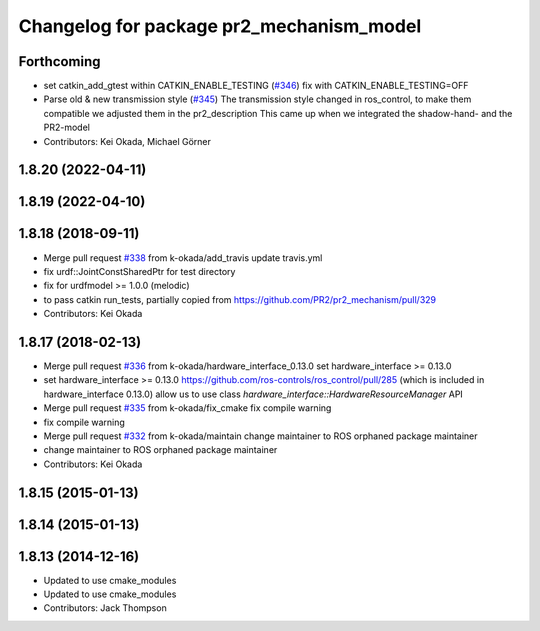 ^^^^^^^^^^^^^^^^^^^^^^^^^^^^^^^^^^^^^^^^^
Changelog for package pr2_mechanism_model
^^^^^^^^^^^^^^^^^^^^^^^^^^^^^^^^^^^^^^^^^

Forthcoming
-----------
* set catkin_add_gtest within CATKIN_ENABLE_TESTING (`#346 <https://github.com/pr2/pr2_mechanism/issues/346>`_)
  fix with CATKIN_ENABLE_TESTING=OFF
* Parse old & new transmission style (`#345 <https://github.com/pr2/pr2_mechanism/issues/345>`_)
  The transmission style changed in ros_control, to make them compatible
  we adjusted them in the pr2_description
  This came up when we integrated the shadow-hand- and the PR2-model
* Contributors: Kei Okada, Michael Görner

1.8.20 (2022-04-11)
-------------------

1.8.19 (2022-04-10)
-------------------

1.8.18 (2018-09-11)
-------------------
* Merge pull request `#338 <https://github.com/pr2/pr2_mechanism/issues/338>`_ from k-okada/add_travis
  update travis.yml
* fix urdf::JointConstSharedPtr for test directory
* fix for urdfmodel >= 1.0.0 (melodic)
* to pass catkin run_tests, partially copied from https://github.com/PR2/pr2_mechanism/pull/329
* Contributors: Kei Okada

1.8.17 (2018-02-13)
-------------------
* Merge pull request `#336 <https://github.com/pr2/pr2_mechanism/issues/336>`_ from k-okada/hardware_interface_0.13.0
  set hardware_interface >= 0.13.0
* set hardware_interface >= 0.13.0
  https://github.com/ros-controls/ros_control/pull/285 (which is included in hardware_interface 0.13.0) allow us to use class `hardware_interface::HardwareResourceManager` API
* Merge pull request `#335 <https://github.com/pr2/pr2_mechanism/issues/335>`_ from k-okada/fix_cmake
  fix compile warning
* fix compile warning
* Merge pull request `#332 <https://github.com/pr2/pr2_mechanism/issues/332>`_ from k-okada/maintain
  change maintainer to ROS orphaned package maintainer
* change maintainer to ROS orphaned package maintainer
* Contributors: Kei Okada

1.8.15 (2015-01-13)
-------------------

1.8.14 (2015-01-13)
-------------------

1.8.13 (2014-12-16)
-------------------
* Updated to use cmake_modules
* Updated to use cmake_modules
* Contributors: Jack Thompson

